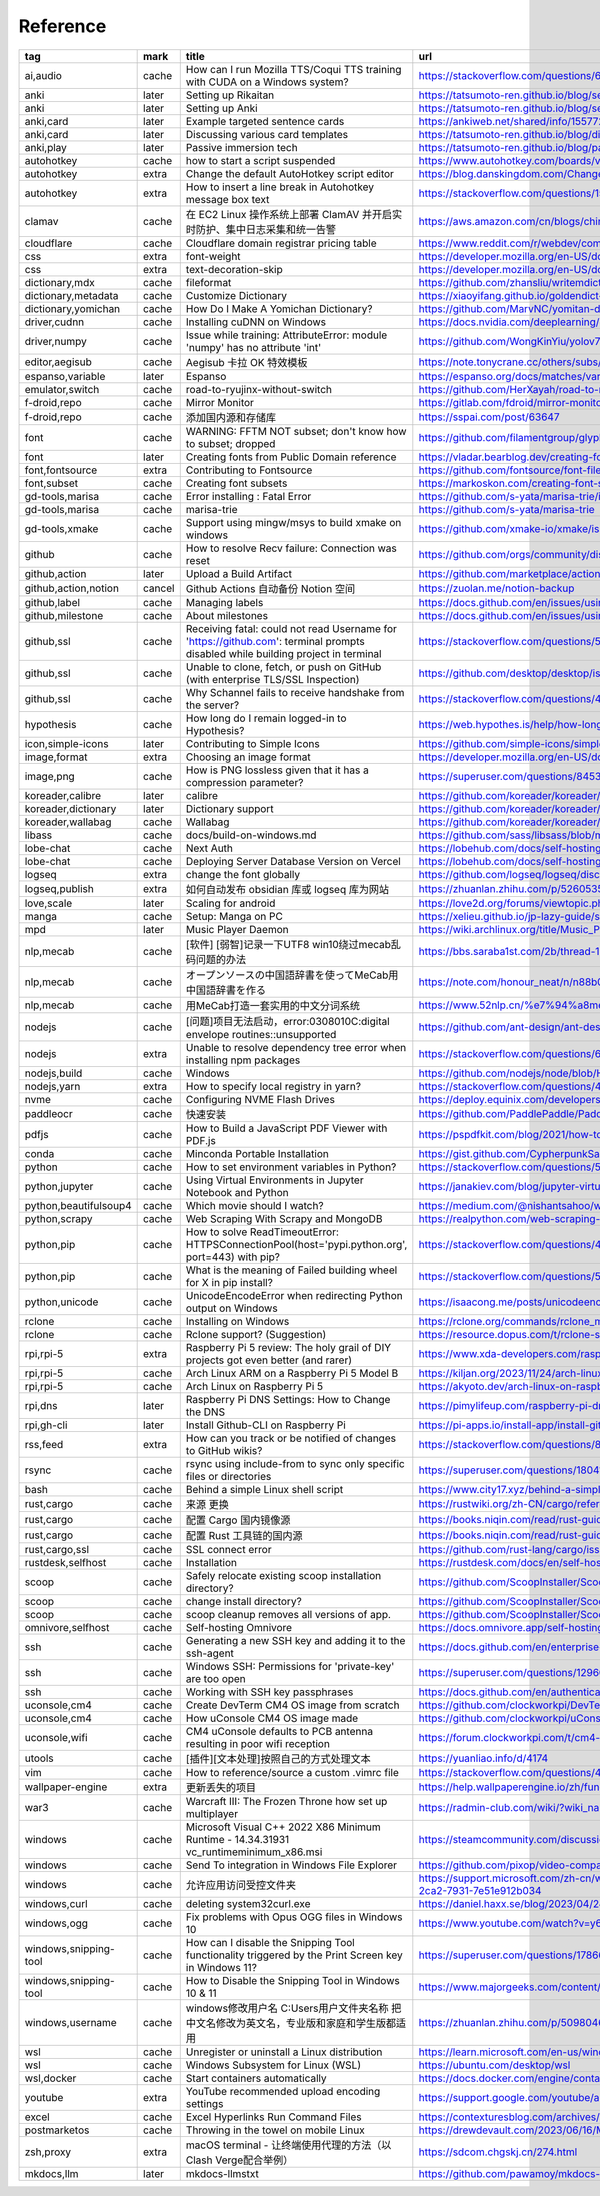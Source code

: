 Reference
~~~~~~~~~~

.. csv-table::
    :header: tag ,mark ,title ,url
    :class: sphinx-datatable

    "ai,audio ","cache ","How can I run Mozilla TTS/Coqui TTS training with CUDA on a Windows system? ","https://stackoverflow.com/questions/66726331/how-can-i-run-mozilla-tts-coqui-tts-training-with-cuda-on-a-windows-system "
    "anki ","later ","Setting up Rikaitan ","https://tatsumoto-ren.github.io/blog/setting-up-yomichan.html "
    "anki ","later ","Setting up Anki ","https://tatsumoto-ren.github.io/blog/setting-up-anki.html "
    "anki,card ","later ","Example targeted sentence cards ","https://ankiweb.net/shared/info/1557722832 "
    "anki,card ","later ","Discussing various card templates ","https://tatsumoto-ren.github.io/blog/discussing-various-card-templates.html "
    "anki,play ","later ","Passive immersion tech ","https://tatsumoto-ren.github.io/blog/passive-listening.html "
    "autohotkey ","cache ","how to start a script suspended ","https://www.autohotkey.com/boards/viewtopic.php?t=104032 "
    "autohotkey ","extra ","Change the default AutoHotkey script editor ","https://blog.danskingdom.com/Change-the-default-AutoHotkey-script-editor/ "
    "autohotkey ","extra ","How to insert a line break in Autohotkey message box text ","https://stackoverflow.com/questions/15725539/how-to-insert-a-line-break-in-autohotkey-message-box-text "
    "clamav ","cache ","在 EC2 Linux 操作系统上部署 ClamAV 并开启实时防护、集中日志采集和统一告警 ","https://aws.amazon.com/cn/blogs/china/deploy-clamav-on-ec2-with-realtime-scan-and-centralized-alarm/ "
    "cloudflare ","cache ","Cloudflare domain registrar pricing table ","https://www.reddit.com/r/webdev/comments/17lpxa6/cloudflare_domain_registrar_pricing_table/ "
    "css ","extra ","font-weight ","https://developer.mozilla.org/en-US/docs/Web/CSS/font-weight "
    "css ","extra ","text-decoration-skip ","https://developer.mozilla.org/en-US/docs/Web/CSS/text-decoration-skip "
    "dictionary,mdx ","cache ","fileformat ","https://github.com/zhansliu/writemdict/blob/master/fileformat.md "
    "dictionary,metadata ","cache ","Customize Dictionary ","https://xiaoyifang.github.io/goldendict-ng/custom_dictionary/ "
    "dictionary,yomichan ","cache ","How Do I Make A Yomichan Dictionary? ","https://github.com/MarvNC/yomitan-dictionaries/blob/master/how-to-make-yomichan-dictionaries.md "
    "driver,cudnn ","cache ","Installing cuDNN on Windows ","https://docs.nvidia.com/deeplearning/cudnn/latest/installation/windows.html "
    "driver,numpy ","cache ","Issue while training: AttributeError: module 'numpy' has no attribute 'int' ","https://github.com/WongKinYiu/yolov7/issues/1280 "
    "editor,aegisub ","cache ","Aegisub 卡拉 OK 特效模板 ","https://note.tonycrane.cc/others/subs/aegisub/karaoke/ "
    "espanso,variable ","later ","Espanso ","https://espanso.org/docs/matches/variables/ "
    "emulator,switch ","cache ","road-to-ryujinx-without-switch ","https://github.com/HerXayah/road-to-ryujinx-without-switch "
    "f-droid,repo ","cache ","Mirror Monitor ","https://gitlab.com/fdroid/mirror-monitor "
    "f-droid,repo ","cache ","添加国内源和存储库 ","https://sspai.com/post/63647 "
    "font ","cache ","WARNING: FFTM NOT subset; don't know how to subset; dropped ","https://github.com/filamentgroup/glyphhanger/issues/56 "
    "font ","later ","Creating fonts from Public Domain reference ","https://vladar.bearblog.dev/creating-fonts-from-public-domain-reference/ "
    "font,fontsource ","extra ","Contributing to Fontsource ","https://github.com/fontsource/font-files/blob/main/CONTRIBUTING.md "
    "font,subset ","cache ","Creating font subsets ","https://markoskon.com/creating-font-subsets/ "
    "gd-tools,marisa ","cache ","Error installing : Fatal Error ","https://github.com/s-yata/marisa-trie/issues/24 "
    "gd-tools,marisa ","cache ","marisa-trie ","https://github.com/s-yata/marisa-trie "
    "gd-tools,xmake ","cache ","Support using mingw/msys to build xmake on windows ","https://github.com/xmake-io/xmake/issues/681 "
    "github ","cache ","How to resolve Recv failure: Connection was reset ","https://github.com/orgs/community/discussions/49456 "
    "github,action ","later ","Upload a Build Artifact ","https://github.com/marketplace/actions/upload-a-build-artifact "
    "github,action,notion ","cancel ","Github Actions 自动备份 Notion 空间 ","https://zuolan.me/notion-backup "
    "github,label ","cache ","Managing labels ","https://docs.github.com/en/issues/using-labels-and-milestones-to-track-work/managing-labels "
    "github,milestone ","cache ","About milestones ","https://docs.github.com/en/issues/using-labels-and-milestones-to-track-work/about-milestones "
    "github,ssl ","cache ","Receiving fatal: could not read Username for 'https://github.com': terminal prompts disabled while building project in terminal ","https://stackoverflow.com/questions/59797272/receiving-fatal-could-not-read-username-for-https-github-com-terminal-prom "
    "github,ssl ","cache ","Unable to clone, fetch, or push on GitHub (with enterprise TLS/SSL Inspection) ","https://github.com/desktop/desktop/issues/2920 "
    "github,ssl ","cache ","Why Schannel fails to receive handshake from the server? ","https://stackoverflow.com/questions/46472724/why-schannel-fails-to-receive-handshake-from-the-server "
    "hypothesis ","cache ","How long do I remain logged-in to Hypothesis? ","https://web.hypothes.is/help/how-long-do-i-remain-logged-in-to-hypothesis/ "
    "icon,simple-icons ","later ","Contributing to Simple Icons ","https://github.com/simple-icons/simple-icons/blob/develop/CONTRIBUTING.md "
    "image,format ","extra ","Choosing an image format ","https://developer.mozilla.org/en-US/docs/Web/Media/Formats/Image_types#choosing_an_image_format "
    "image,png ","cache ","How is PNG lossless given that it has a compression parameter? ","https://superuser.com/questions/845394/how-is-png-lossless-given-that-it-has-a-compression-parameter "
    "koreader,calibre ","later ","calibre ","https://github.com/koreader/koreader/wiki/calibre "
    "koreader,dictionary ","later ","Dictionary support ","https://github.com/koreader/koreader/wiki/Dictionary-support "
    "koreader,wallabag ","cache ","Wallabag ","https://github.com/koreader/koreader/wiki/Wallabag "
    "libass ","cache ","docs/build-on-windows.md ","https://github.com/sass/libsass/blob/master/docs/build-on-windows.md "
    "lobe-chat ","cache ","Next Auth ","https://lobehub.com/docs/self-hosting/advanced/auth#next-auth "
    "lobe-chat ","cache ","Deploying Server Database Version on Vercel ","https://lobehub.com/docs/self-hosting/server-database/vercel "
    "logseq ","extra ","change the font globally ","https://github.com/logseq/logseq/discussions/7478 "
    "logseq,publish ","extra ","如何自动发布 obsidian 库或 logseq 库为网站 ","https://zhuanlan.zhihu.com/p/526053556 "
    "love,scale ","later ","Scaling for android ","https://love2d.org/forums/viewtopic.php?t=83990 "
    "manga ","cache ","Setup: Manga on PC ","https://xelieu.github.io/jp-lazy-guide/setupMangaOnPC/ "
    "mpd ","later ","Music Player Daemon ","https://wiki.archlinux.org/title/Music_Player_Daemon "
    "nlp,mecab ","cache ","[软件] [弱智]记录一下UTF8 win10绕过mecab乱码问题的办法 ","https://bbs.saraba1st.com/2b/thread-1971369-1-1.html "
    "nlp,mecab ","cache ","オープンソースの中国語辞書を使ってMeCab用中国語辞書を作る ","https://note.com/honour_neat/n/n88b0ffcefd09 "
    "nlp,mecab ","cache ","用MeCab打造一套实用的中文分词系统 ","https://www.52nlp.cn/%e7%94%a8mecab%e6%89%93%e9%80%a0%e4%b8%80%e5%a5%97%e5%ae%9e%e7%94%a8%e7%9a%84%e4%b8%ad%e6%96%87%e5%88%86%e8%af%8d%e7%b3%bb%e7%bb%9f "
    "nodejs ","cache ","[问题]项目无法启动，error:0308010C:digital envelope routines::unsupported ","https://github.com/ant-design/ant-design-pro/issues/9272 "
    "nodejs ","extra ","Unable to resolve dependency tree error when installing npm packages ","https://stackoverflow.com/questions/64573177/unable-to-resolve-dependency-tree-error-when-installing-npm-packages "
    "nodejs,build ","cache ","Windows ","https://github.com/nodejs/node/blob/HEAD/BUILDING.md#windows "
    "nodejs,yarn ","extra ","How to specify local registry in yarn? ","https://stackoverflow.com/questions/49898859/how-to-specify-local-registry-in-yarn "
    "nvme ","cache ","Configuring NVME Flash Drives ","https://deploy.equinix.com/developers/docs/metal/storage/nvme-flash-drives/ "
    "paddleocr ","cache ","快速安装 ","https://github.com/PaddlePaddle/PaddleOCR/blob/main/doc/doc_ch/installation.md "
    "pdfjs ","cache ","How to Build a JavaScript PDF Viewer with PDF.js ","https://pspdfkit.com/blog/2021/how-to-build-a-javascript-pdf-viewer-with-pdfjs/#embedding-the-pdf-js-viewer-in-an-html-window "
    "conda ","cache ","Minconda Portable Installation ","https://gist.github.com/CypherpunkSamurai/359503fa3a23ea5e493c5eeeaf2de8d4 "
    "python ","cache ","How to set environment variables in Python? ","https://stackoverflow.com/questions/5971312/how-to-set-environment-variables-in-python "
    "python,jupyter ","cache ","Using Virtual Environments in Jupyter Notebook and Python ","https://janakiev.com/blog/jupyter-virtual-envs/ "
    "python,beautifulsoup4 ","cache ","Which movie should I watch? ","https://medium.com/@nishantsahoo/which-movie-should-i-watch-5c83a3c0f5b1 "
    "python,scrapy ","cache ","Web Scraping With Scrapy and MongoDB ","https://realpython.com/web-scraping-with-scrapy-and-mongodb/ "
    "python,pip ","cache ","How to solve ReadTimeoutError: HTTPSConnectionPool(host='pypi.python.org', port=443) with pip? ","https://stackoverflow.com/questions/43298872/how-to-solve-readtimeouterror-httpsconnectionpoolhost-pypi-python-org-port "
    "python,pip ","cache ","What is the meaning of Failed building wheel for X in pip install? ","https://stackoverflow.com/questions/53204916/what-is-the-meaning-of-failed-building-wheel-for-x-in-pip-install "
    "python,unicode ","cache ","UnicodeEncodeError when redirecting Python output on Windows ","https://isaacong.me/posts/unicodeencodeerror-when-redirecting-python-output/ "
    "rclone ","cache ","Installing on Windows ","https://rclone.org/commands/rclone_mount/#installing-on-windows "
    "rclone ","cache ","Rclone support? (Suggestion) ","https://resource.dopus.com/t/rclone-support-suggestion/38345 "
    "rpi,rpi-5 ","extra ","Raspberry Pi 5 review: The holy grail of DIY projects got even better (and rarer) ","https://www.xda-developers.com/raspberry-pi-5-review/ "
    "rpi,rpi-5 ","cache ","Arch Linux ARM on a Raspberry Pi 5 Model B ","https://kiljan.org/2023/11/24/arch-linux-arm-on-a-raspberry-pi-5-model-b/ "
    "rpi,rpi-5 ","cache ","Arch Linux on Raspberry Pi 5 ","https://akyoto.dev/arch-linux-on-raspberry-pi-5 "
    "rpi,dns ","later ","Raspberry Pi DNS Settings: How to Change the DNS ","https://pimylifeup.com/raspberry-pi-dns-settings/ "
    "rpi,gh-cli ","later ","Install Github-CLI on Raspberry Pi ","https://pi-apps.io/install-app/install-githubcli-on-raspberry-pi/ "
    "rss,feed ","extra ","How can you track or be notified of changes to GitHub wikis? ","https://stackoverflow.com/questions/8407917/how-can-you-track-or-be-notified-of-changes-to-github-wikis "
    "rsync ","cache ","rsync using include-from to sync only specific files or directories ","https://superuser.com/questions/1804115/rsync-using-include-from-to-sync-only-specific-files-or-directories "
    "bash ","cache ","Behind a simple Linux shell script ","https://www.city17.xyz/behind-a-simple-linux-shell-script/ "
    "rust,cargo ","cache ","来源 更换 ","https://rustwiki.org/zh-CN/cargo/reference/source-replacement.html "
    "rust,cargo ","cache ","配置 Cargo 国内镜像源 ","https://books.niqin.com/read/rust-guide/zh-cn/4-cargo/4.1-source-replacement.html "
    "rust,cargo ","cache ","配置 Rust 工具链的国内源 ","https://books.niqin.com/read/rust-guide/zh-cn/3-env/3.1-rust-toolchain-cn.html "
    "rust,cargo,ssl ","cache ","SSL connect error ","https://github.com/rust-lang/cargo/issues/7096 "
    "rustdesk,selfhost ","cache ","Installation ","https://rustdesk.com/docs/en/self-host/rustdesk-server-oss/install/ "
    "scoop ","cache ","Safely relocate existing scoop installation directory? ","https://github.com/ScoopInstaller/Scoop/issues/3852 "
    "scoop ","cache ","change install directory? ","https://github.com/ScoopInstaller/Scoop/issues/249 "
    "scoop ","cache ","scoop cleanup removes all versions of app. ","https://github.com/ScoopInstaller/Scoop/issues/2666 "
    "omnivore,selfhost ","cache ","Self-hosting Omnivore ","https://docs.omnivore.app/self-hosting/self-hosting.html "
    "ssh ","cache ","Generating a new SSH key and adding it to the ssh-agent ","https://docs.github.com/en/enterprise-cloud@latest/authentication/connecting-to-github-with-ssh/generating-a-new-ssh-key-and-adding-it-to-the-ssh-agent "
    "ssh ","cache ","Windows SSH: Permissions for 'private-key' are too open ","https://superuser.com/questions/1296024/windows-ssh-permissions-for-private-key-are-too-open "
    "ssh ","cache ","Working with SSH key passphrases ","https://docs.github.com/en/authentication/connecting-to-github-with-ssh/working-with-ssh-key-passphrases "
    "uconsole,cm4 ","cache ","Create DevTerm CM4 OS image from scratch ","https://github.com/clockworkpi/DevTerm/wiki/Create-DevTerm-CM4-OS-image-from-scratch "
    "uconsole,cm4 ","cache ","How uConsole CM4 OS image made ","https://github.com/clockworkpi/uConsole/wiki/How-uConsole-CM4-OS-image-made "
    "uconsole,wifi ","cache ","CM4 uConsole defaults to PCB antenna resulting in poor wifi reception ","https://forum.clockworkpi.com/t/cm4-uconsole-defaults-to-pcb-antenna-resulting-in-poor-wifi-reception "
    "utools ","cache ","[插件][文本处理]按照自己的方式处理文本 ","https://yuanliao.info/d/4174 "
    "vim ","cache ","How to reference/source a custom .vimrc file ","https://stackoverflow.com/questions/4618151/how-to-reference-source-a-custom-vimrc-file "
    "wallpaper-engine ","extra ","更新丢失的项目 ","https://help.wallpaperengine.io/zh/functionality/editingwallpapers.html#%E6%9B%B4%E6%96%B0%E4%B8%A2%E5%A4%B1%E7%9A%84%E9%A1%B9%E7%9B%AE "
    "war3 ","cache ","Warcraft III: The Frozen Throne how set up multiplayer ","https://radmin-club.com/wiki/?wiki_name=Warcraft%20III%3A%20The%20Frozen%20Throne%20how%20set%20up%20multiplayer "
    "windows ","cache ","Microsoft Visual C++ 2022 X86 Minimum Runtime - 14.34.31931 vc_runtimeminimum_x86.msi ","https://steamcommunity.com/discussions/forum/1/3758850762511147363/ "
    "windows ","cache ","Send To integration in Windows File Explorer ","https://github.com/pixop/video-compare#practical-tips "
    "windows ","cache ","允许应用访问受控文件夹 ","https://support.microsoft.com/zh-cn/windows/%E5%85%81%E8%AE%B8%E5%BA%94%E7%94%A8%E8%AE%BF%E9%97%AE%E5%8F%97%E6%8E%A7%E6%96%87%E4%BB%B6%E5%A4%B9-b5b6627a-b008-2ca2-7931-7e51e912b034 "
    "windows,curl ","cache ","deleting system32\curl.exe ","https://daniel.haxx.se/blog/2023/04/24/deleting-system32curl-exe/ "
    "windows,ogg ","cache ","Fix problems with Opus OGG files in Windows 10 ","https://www.youtube.com/watch?v=y6wMvTldfQo "
    "windows,snipping-tool ","cache ","How can I disable the Snipping Tool functionality triggered by the Print Screen key in Windows 11? ","https://superuser.com/questions/1786601/how-can-i-disable-the-snipping-tool-functionality-triggered-by-the-print-screen "
    "windows,snipping-tool ","cache ","How to Disable the Snipping Tool in Windows 10 & 11 ","https://www.majorgeeks.com/content/page/disable_snipping_tool.html "
    "windows,username ","cache ","windows修改用户名 C:\Users用户文件夹名称 把中文名修改为英文名，专业版和家庭和学生版都适用 ","https://zhuanlan.zhihu.com/p/509804656 "
    "wsl ","cache ","Unregister or uninstall a Linux distribution ","https://learn.microsoft.com/en-us/windows/wsl/basic-commands#unregister-or-uninstall-a-linux-distribution "
    "wsl ","cache ","Windows Subsystem for Linux (WSL) ","https://ubuntu.com/desktop/wsl "
    "wsl,docker ","cache ","Start containers automatically ","https://docs.docker.com/engine/containers/start-containers-automatically/ "
    "youtube ","extra ","YouTube recommended upload encoding settings ","https://support.google.com/youtube/answer/1722171 "
    "excel ","cache ","Excel Hyperlinks Run Command Files ","https://contexturesblog.com/archives/2017/09/14/excel-hyperlinks-run-command-files/ "
    "postmarketos ","cache ","Throwing in the towel on mobile Linux ","https://drewdevault.com/2023/06/16/Mobile-linux-retrospective.html "
    "zsh,proxy ","extra ","macOS terminal - 让终端使用代理的方法（以Clash Verge配合举例） ","https://sdcom.chgskj.cn/274.html "
    "mkdocs,llm ","later ","mkdocs-llmstxt ","https://github.com/pawamoy/mkdocs-llmstxt "